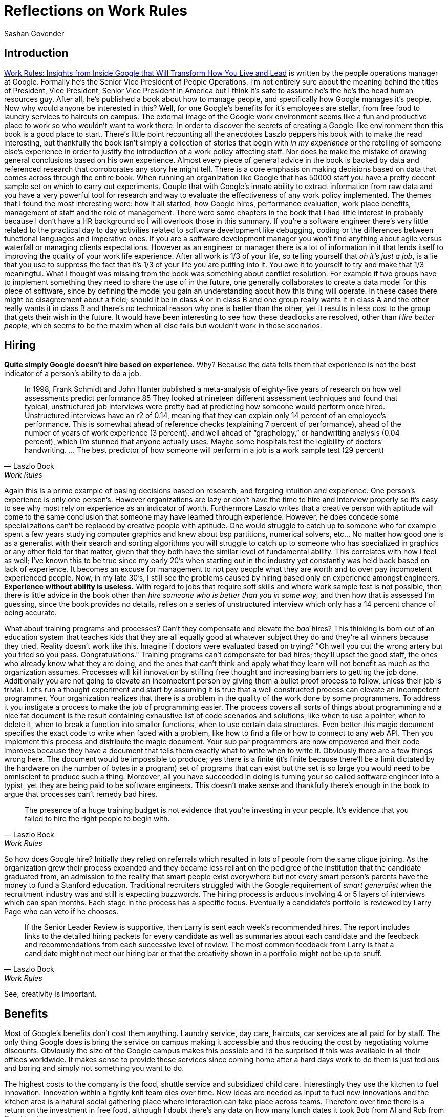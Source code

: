 Reflections on Work Rules
=========================
Sashan Govender

== Introduction

https://www.amazon.com.au/Work-Rules-Insights-Inside-Transform-ebook/dp/B00NLHJKBE[Work Rules:
Insights from Inside Google that Will Transform How You Live and Lead] is written by the people
operations manager at Google. Formally he's the Senior Vice President of People Operations. I'm not
entirely sure about the meaning behind the titles of President, Vice President, Senior Vice
President in America but I think it's safe to assume he's the he's the head human resources guy.
After all, he's published a book about how to manage people, and specifically how Google manages
it's people. Now why would anyone be interested in this? Well, for one Google's benefits for it's
employees are stellar, from free food to laundry services to haircuts on campus. The external image
of the Google work environment seems like a fun and productive place to work so who wouldn't want to
work there. In order to discover the secrets of creating a Google-like environment then this book is
a good place to start. There's little point recounting all the anecdotes Laszlo peppers his book
with to make the read interesting, but thankfully the book isn't simply a collection of stories that
begin with 'in my experience' or the retelling of someone else's experience in order to justify the
introduction of a work policy affecting staff. Nor does he make the mistake of drawing general
conclusions based on his own experience. Almost every piece of general advice in the book is backed
by data and referenced research that corroborates any story he might tell. There is a core
emphasis on making decisions based on data that comes across through the entire book. When running
an organization like Google that has 50000 staff you have a pretty decent sample set on which to
carry out experiments. Couple that with Google's innate ability to extract information from raw data
and you have a very powerful tool for research and way to evaluate the effectiveness of any work
policy implemented. The themes that I found the most interesting were: how it all started, how
Google hires, performance evaluation, work place benefits, management of staff and the role of
management. There were some chapters in the book that I had little interest in probably because I
don't have a HR background so I will overlook those in this summary. If you're a software engineer
there's very little related to the practical day to day activities related to software development
like debugging, coding or the differences between functional languages and imperative ones. If you
are a software development manager you won't find anything about agile versus waterfall or managing
clients expectations. However as an engineer or manager there is a lot of information in it that
lends itself to improving the quality of your work life experience. After all work is 1/3 of your
life, so telling yourself that 'oh it's just a job', is a lie that you use to suppress the fact that
it's 1/3 of your life you are putting into it. You owe it to yourself to try and make that 1/3
meaningful. What I thought was missing from the book was something about conflict resolution. For
example if two groups have to implement something they need to share the use of in the future, one
generally collaborates to create a data model for this piece of software, since by defining the
model you gain an understanding about how this thing will operate. In these cases there might be
disagreement about a field; should it be in class A or in class B and one group really wants it in
class A and the other really wants it in class B and there's no technical reason why one is better
than the other, yet it results in less cost to the group that gets their wish in the future. It
would have been interesting to see how these deadlocks are resolved, other than 'Hire better
people', which seems to be the maxim when all else fails but wouldn't work in these scenarios.

== Hiring
*Quite simply Google doesn't hire based on experience*. Why? Because the data tells them that
experience is not the best indicator of a person's ability to do a job.

[quote,Laszlo Bock,Work Rules]
In 1998, Frank Schmidt and John Hunter published a meta-analysis of eighty-five years of research on
how well assessments predict performance.85 They looked at nineteen different assessment techniques
and found that typical, unstructured job interviews were pretty bad at predicting how someone would
perform once hired. Unstructured interviews have an r2 of 0.14, meaning that they can explain only
14 percent of an employee’s performance. This is somewhat ahead of reference checks (explaining 7
percent of performance), ahead of the number of years of work experience (3 percent), and well ahead
of “graphology,” or handwriting analysis (0.04 percent), which I’m stunned that anyone actually
uses. Maybe some hospitals test the legibility of doctors’ handwriting. … The best predictor of how
someone will perform in a job is a work sample test (29 percent)

Again this is a prime example of basing decisions based on research, and forgoing intuition and
experience. One person's experience is only one person's. However organizations are lazy or don't have
the time to hire and interview properly so it's easy to see why most rely on experience as an
indicator of worth. Furthermore Laszlo writes that a creative person with aptitude will come to the
same conclusion that someone may have learned through experience. However, he does concede some
specializations can't be replaced by creative people with aptitude. One would struggle to catch up
to someone who for example spent a few years studying computer graphics and knew about bsp
partitions, numerical solvers, etc... No matter how good one is as a generalist with their search
and sorting algorithms you will struggle to catch up to someone who has specialized in graphics or
any other field for that matter, given that they both have the similar level of fundamental ability.
This correlates with how I feel as well; I've known this to be true since my early 20's when
starting out in the industry yet constantly was held back based on lack of experience. It becomes an
excuse for management to not pay people what they are worth and to over pay incompetent experienced
people. Now, in my late 30's, I still see the problems caused by hiring based only on experience
amongst engineers. *Experience without ability is useless.* With regard to jobs that require
soft skills and where work sample test is not possible, then there is little advice in the book
other than 'hire someone who is better than you in some way', and then how that is assessed I'm
guessing, since the book provides no details, relies on a series of unstructured interview which
only has a 14 percent chance of being accurate.

What about training programs and processes? Can't they compensate and elevate the 'bad' hires? This
thinking is born out of an education system that teaches kids that they are all equally good at
whatever subject they do and they're all winners because they tried. Reality doesn't work like this.
Imagine if doctors were evaluated based on trying? "Oh well you cut the wrong artery but you tried
so you pass. Congratulations." Training programs can't compensate for bad hires; they'll upset the
good staff, the ones who already know what they are doing, and the ones that can't think and apply
what they learn will not benefit as much as the organization assumes. Processes will kill innovation
by stifling free thought and increasing barriers to getting the job done. Additionally you are not
going to elevate an incompetent person by giving them a bullet proof process to follow, unless their
job is trivial. Let's run a thought experiment and start by assuming it is true that a well
constructed process can elevate an incompetent programmer. Your organization realizes that there is
a problem in the quality of the work done by some programmers. To address it you instigate a process
to make the job of programming easier. The process covers all sorts of things about programming and
a nice fat document is the result containing exhaustive list of code scenarios and solutions, like
when to use a pointer, when to delete it, when to break a function into smaller functions, when to
use certain data structures. Even better this magic document specifies the exact code to write when
faced with a problem, like how to find a file or how to connect to any web API. Then you implement
this process and distribute the magic document. Your sub par programmers are now empowered and their
code improves because they have a document that tells them exactly what to write when to write it.
Obviously there are a few things wrong here. The document would be impossible to produce; yes there
is a finite (it's finite because there'll be a limit dictated by the hardware on the number of bytes
in a program) set of programs that can exist but the set is so large you would need to be omniscient
to produce such a thing. Moreover, all you have succeeded in doing is turning your so called
software engineer into a typist, yet they are being paid to be software engineers. This doesn't make
sense and thankfully there's enough in the book to argue that processes can't remedy bad hires.

[quote,Laszlo Bock,Work Rules]
The presence of a huge training budget is not evidence that you’re investing in your people. It’s
evidence that you failed to hire the right people to begin with.

So how does Google hire? Initially they relied on referrals which resulted in lots of people from
the same clique joining. As the organization grew their process expanded and they became less
reliant on the pedigree of the institution that the candidate graduated from, an admission to the
reality that smart people exist everywhere but not every smart person's parents have the money to
fund a Stanford education. Traditional recruiters struggled with the Google requirement of 'smart
generalist' when the recruitment industry was and still is expecting buzzwords. The hiring process
is arduous involving 4 or 5 layers of interviews which can span months. Each stage in the process
has a specific focus. Eventually a candidate's portfolio is reviewed by Larry Page who can veto if
he chooses.

[quote,Laszlo Bock,Work Rules]
If the Senior Leader Review is supportive, then Larry is sent each week’s recommended hires. The
report includes links to the detailed hiring packets for every candidate as well as summaries about
each candidate and the feedback and recommendations from each successive level of review. The most
common feedback from Larry is that a candidate might not meet our hiring bar or that the creativity
shown in a portfolio might not be up to snuff.

See, creativity is important.

== Benefits
Most of Google's benefits don't cost them anything. Laundry service, day care, haircuts, car
services are all paid for by staff. The only thing Google does is bring the service on campus making
it accessible and thus reducing the cost by negotiating volume discounts. Obviously the size of the
Google campus makes this possible and I'd be surprised if this was available in all their offices
worldwide. It makes sense to provide these services since coming home after a hard days work to do
them is just tedious and boring and simply not something you want to do.

The highest costs to the company is the food, shuttle service and subsidized child care.
Interestingly they use the kitchen to fuel innovation. Innovation within a tightly knit team dies
over time. New ideas are needed as input to fuel new innovations and the kitchen area is a natural
social gathering place where interaction can take place across teams. Therefore over time there is a
return on the investment in free food, although I doubt there's any data on how many lunch dates it
took Bob from AI and Rob from Graphics to concoct a new gizmo.

In summary the benefits are a collection of little things that cost the company little.

[quote,Laszlo Bock,Work Rules]
Most of the programs we use to delight and care for Googlers are free, or very close to it.

.About
This article was written using Vim in Asciidoc.


